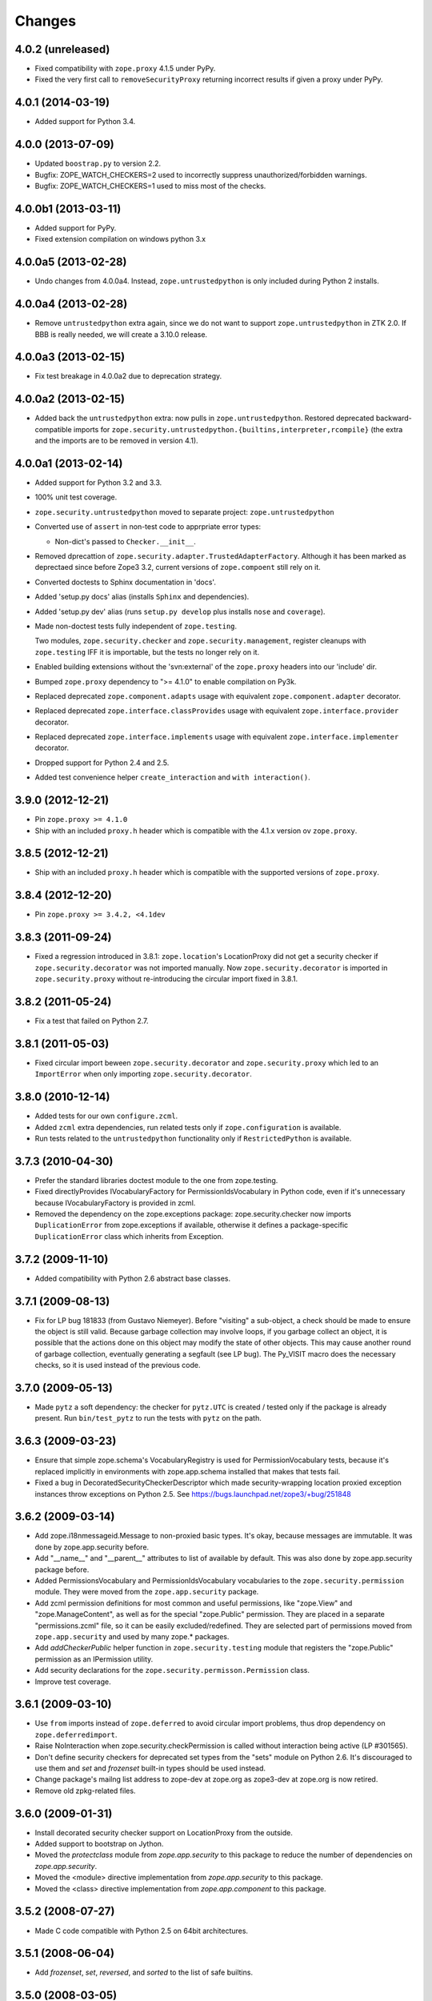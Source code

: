Changes
=======

4.0.2 (unreleased)
------------------

- Fixed compatibility with ``zope.proxy`` 4.1.5 under PyPy.

- Fixed the very first call to ``removeSecurityProxy`` returning
  incorrect results if given a proxy under PyPy.

4.0.1 (2014-03-19)
------------------

- Added support for Python 3.4.

4.0.0 (2013-07-09)
------------------

- Updated ``boostrap.py`` to version 2.2.

- Bugfix: ZOPE_WATCH_CHECKERS=2 used to incorrectly suppress
  unauthorized/forbidden warnings.

- Bugfix: ZOPE_WATCH_CHECKERS=1 used to miss most of the checks.


4.0.0b1 (2013-03-11)
--------------------

- Added support for PyPy.

- Fixed extension compilation on windows python 3.x


4.0.0a5 (2013-02-28)
--------------------

- Undo changes from 4.0.0a4. Instead, ``zope.untrustedpython`` is only
  included during Python 2 installs.


4.0.0a4 (2013-02-28)
--------------------

- Remove ``untrustedpython`` extra again, since we do not want to support
  ``zope.untrustedpython`` in ZTK 2.0. If BBB is really needed, we will create
  a 3.10.0 release.

4.0.0a3 (2013-02-15)
--------------------

- Fix test breakage in 4.0.0a2 due to deprecation strategy.

4.0.0a2 (2013-02-15)
--------------------

- Added back the ``untrustedpython`` extra:  now pulls in
  ``zope.untrustedpython``.  Restored deprecated backward-compatible imports
  for ``zope.security.untrustedpython.{builtins,interpreter,rcompile}``
  (the extra and the imports are to be removed in version 4.1).


4.0.0a1 (2013-02-14)
--------------------

- Added support for Python 3.2 and 3.3.

- 100% unit test coverage.

- ``zope.security.untrustedpython`` moved to separate project:
  ``zope.untrustedpython``

- Converted use of ``assert`` in non-test code to apprpriate error types:

  - Non-dict's passed to ``Checker.__init__``.

- Removed dprecattion of ``zope.security.adapter.TrustedAdapterFactory``.
  Although it has been marked as deprectaed since before Zope3 3.2, current
  versions of ``zope.compoent`` still rely on it.

- Converted doctests to Sphinx documentation in 'docs'.

- Added 'setup.py docs' alias (installs ``Sphinx`` and dependencies).

- Added 'setup.py dev' alias (runs ``setup.py develop`` plus installs
  ``nose`` and ``coverage``).

- Made non-doctest tests fully independent of ``zope.testing``.

  Two modules, ``zope.security.checker`` and ``zope.security.management``,
  register cleanups with ``zope.testing`` IFF it is importable, but the
  tests no longer rely on it.

- Enabled building extensions without the 'svn:external' of the ``zope.proxy``
  headers into our 'include' dir.

- Bumped ``zope.proxy`` dependency to ">= 4.1.0" to enable compilation
  on Py3k.

- Replaced deprecated ``zope.component.adapts`` usage with equivalent
  ``zope.component.adapter`` decorator.

- Replaced deprecated ``zope.interface.classProvides`` usage with equivalent
  ``zope.interface.provider`` decorator.

- Replaced deprecated ``zope.interface.implements`` usage with equivalent
  ``zope.interface.implementer`` decorator.

- Dropped support for Python 2.4 and 2.5.

- Added test convenience helper ``create_interaction`` and
  ``with interaction()``.

3.9.0 (2012-12-21)
------------------

- Pin ``zope.proxy >= 4.1.0``

- Ship with an included ``proxy.h`` header which is compatible with the
  4.1.x version ov ``zope.proxy``.

3.8.5 (2012-12-21)
------------------

- Ship with an included ``proxy.h`` header which is compatible with the
  supported versions of ``zope.proxy``.

3.8.4 (2012-12-20)
------------------

- Pin ``zope.proxy >= 3.4.2, <4.1dev``

3.8.3 (2011-09-24)
------------------

- Fixed a regression introduced in 3.8.1: ``zope.location``\'s LocationProxy
  did not get a security checker if ``zope.security.decorator`` was not
  imported manually. Now ``zope.security.decorator`` is imported in
  ``zope.security.proxy`` without re-introducing the circular import fixed in
  3.8.1.

3.8.2 (2011-05-24)
------------------

- Fix a test that failed on Python 2.7.


3.8.1 (2011-05-03)
------------------

- Fixed circular import beween ``zope.security.decorator`` and
  ``zope.security.proxy`` which led to an ``ImportError`` when only
  importing ``zope.security.decorator``.


3.8.0 (2010-12-14)
------------------

- Added tests for our own ``configure.zcml``.

- Added ``zcml`` extra dependencies, run related tests only if
  ``zope.configuration`` is available.

- Run tests related to the ``untrustedpython`` functionality only if
  ``RestrictedPython`` is available.


3.7.3 (2010-04-30)
------------------

- Prefer the standard libraries doctest module to the one from zope.testing.

- Fixed directlyProvides IVocabularyFactory for PermissionIdsVocabulary in
  Python code, even if it's unnecessary because IVocabularyFactory is provided
  in zcml.

- Removed the dependency on the zope.exceptions package: zope.security.checker
  now imports ``DuplicationError`` from zope.exceptions if available, otherwise
  it defines a package-specific ``DuplicationError`` class which inherits from
  Exception.


3.7.2 (2009-11-10)
------------------

- Added compatibility with Python 2.6 abstract base classes.


3.7.1 (2009-08-13)
------------------

- Fix for LP bug 181833 (from Gustavo Niemeyer). Before "visiting" a
  sub-object, a check should be made to ensure the object is still valid.
  Because garbage collection may involve loops, if you garbage collect an
  object, it is possible that the actions done on this object may modify the
  state of other objects. This may cause another round of garbage collection,
  eventually generating a segfault (see LP bug). The Py_VISIT macro does the
  necessary checks, so it is used instead of the previous code.


3.7.0 (2009-05-13)
------------------

- Made ``pytz`` a soft dependency:  the checker for ``pytz.UTC`` is
  created / tested only if the package is already present.  Run
  ``bin/test_pytz`` to run the tests with ``pytz`` on the path.


3.6.3 (2009-03-23)
------------------

- Ensure that simple zope.schema's VocabularyRegistry is used for
  PermissionVocabulary tests, because it's replaced implicitly in
  environments with zope.app.schema installed that makes that tests
  fail.

- Fixed a bug in DecoratedSecurityCheckerDescriptor which made
  security-wrapping location proxied exception instances throw
  exceptions on Python 2.5.
  See https://bugs.launchpad.net/zope3/+bug/251848


3.6.2 (2009-03-14)
------------------

- Add zope.i18nmessageid.Message to non-proxied basic types. It's okay, because
  messages are immutable. It was done by zope.app.security before.

- Add "__name__" and "__parent__" attributes to list of available by default.
  This was also done by zope.app.security package before.

- Added PermissionsVocabulary and PermissionIdsVocabulary vocabularies
  to the ``zope.security.permission`` module. They were moved from
  the ``zope.app.security`` package.

- Add zcml permission definitions for most common and useful permissions,
  like "zope.View" and "zope.ManageContent", as well as for the special
  "zope.Public" permission. They are placed in a separate "permissions.zcml"
  file, so it can be easily excluded/redefined. They are selected part of
  permissions moved from ``zope.app.security`` and used by many zope.*
  packages.

- Add `addCheckerPublic` helper function in ``zope.security.testing`` module
  that registers the "zope.Public" permission as an IPermission utility.

- Add security declarations for the ``zope.security.permisson.Permission``
  class.

- Improve test coverage.


3.6.1 (2009-03-10)
------------------

- Use ``from`` imports instead of ``zope.deferred`` to avoid circular
  import problems, thus drop dependency on ``zope.deferredimport``.

- Raise NoInteraction when zope.security.checkPermission is called
  without interaction being active (LP #301565).

- Don't define security checkers for deprecated set types from the
  "sets" module on Python 2.6. It's discouraged to use them and
  `set` and `frozenset` built-in types should be used instead.

- Change package's mailng list address to zope-dev at zope.org as
  zope3-dev at zope.org is now retired.

- Remove old zpkg-related files.


3.6.0 (2009-01-31)
------------------

- Install decorated security checker support on LocationProxy from the
  outside.

- Added support to bootstrap on Jython.

- Moved the `protectclass` module from `zope.app.security` to this
  package to reduce the number of dependencies on `zope.app.security`.

- Moved the <module> directive implementation from `zope.app.security`
  to this package.

- Moved the <class> directive implementation from `zope.app.component`
  to this package.


3.5.2 (2008-07-27)
------------------

- Made C code compatible with Python 2.5 on 64bit architectures.


3.5.1 (2008-06-04)
------------------

- Add `frozenset`, `set`, `reversed`, and `sorted` to the list of safe
  builtins.


3.5.0 (2008-03-05)
------------------

- Changed title for ``zope.security.management.system_user`` to be more
  presentable.


3.4.3 - (2009/11/26)
--------------------

- Backported a fix made by Gary Poster to the 3.4 branch:
  Fix for LP bug 181833 (from Gustavo Niemeyer). Before "visiting" a
  sub-object, a check should be made to ensure the object is still valid.
  Because garbage collection may involve loops, if you garbage collect an
  object, it is possible that the actions done on this object may modify the
  state of other objects. This may cause another round of garbage collection,
  eventually generating a segfault (see LP bug). The Py_VISIT macro does the
  necessary checks, so it is used instead of the previous code.


3.4.2 - (2009/03/23)
--------------------

- Added dependency 'zope.thread' to setup.py, without the tests were
  failing.

- Backported a fix made by Albertas Agejevas to the 3.4 branch. He
  fixed a bug in DecoratedSecurityCheckerDescriptor which made
  security-wrapping location proxied exception instances throw
  exceptions on Python 2.5.  See
  https://bugs.launchpad.net/zope3/+bug/251848


3.4.1 - 2008/07/27
------------------

- Made C code compatible with Python 2.5 on 64bit architectures.


3.4.0 (2007-10-02)
------------------

- Updated meta-data.


3.4.0b5 (2007-08-15)
--------------------

- Bug: Fixed a circular import in the C implementation.


3.4.0b4 (2007-08-14)
--------------------

- Bug: ``zope.security.management.system_user`` had an ugly/brittle id.


3.4.0b3 (2007-08-14)
--------------------

- ``zope.security`` now works on Python 2.5

- Bug: ``zope.security.management.system_user`` wasn't a valid principal
  (didn't provide IPrincipal).

- Bug: Fixed inclusion of doctest to use the doctest module from
  ``zope.testing``. Now tests can be run multiple times without
  breaking. (#98250)


3.4.0b2 (2007-06-15)
--------------------

- Bug: Removed stack extraction in newInteraction. When using eggs this is an
  extremly expensive function. The publisher is now more than 10 times faster
  when using eggs and about twice as fast with a zope trunk checkout.


3.4.0b1
-------

- Temporarily fixed the hidden (and accidental) dependency on zope.testing to
  become optional.

Note: The releases between 3.2.0 and 3.4.0b1 where not tracked as an
individual package and have been documented in the Zope 3 changelog.


3.2.0 (2006-01-05)
------------------

- Corresponds to the verison of the zope.security package shipped as part of
  the Zope 3.2.0 release.

- Removed deprecated helper functions, 'proxy.trustedRemoveSecurityProxy' and
  'proxy.getProxiedObject'.

- Made handling of 'management.{end,restore}Interaction' more careful w.r.t.
  edge cases.

- Made behavior of 'canWrite' consistent with 'canAccess':  if 'canAccess'
  does not raise 'ForbiddenAttribute', then neither will 'canWrite'.  See:
  http://www.zope.org/Collectors/Zope3-dev/506

- Code style / documentation / test fixes.


3.1.0 (2005-10-03)
------------------

- Added support for use of the new Python 2.4 datatypes, 'set' and
  'frozenset', within checked code.

- C security proxy acquired a dependency on the 'proxy.h' header from the
  'zope.proxy' package.

- XXX: the spelling of the '#include' is bizarre!  It seems to be related to
  'zpkg'-based builds, and should likely be revisited.  For the moment, I have
  linked in the 'zope.proxy' package into our own 'include' directory.  See
  the subversion checkin: http://svn.zope.org/Zope3/?rev=37882&view=rev

- Updated checker to avoid re-proxying objects which have and explicit
  '__Security_checker__' assigned.

- Corresponds to the verison of the zope.security package shipped as part of
  the Zope 3.1.0 release.

- Clarified contract of 'IChecker' to indicate that its 'check*' methods may
  raise only 'Forbidden' or 'Unauthorized' exceptions.

- Added interfaces, ('IPrincipal', 'IGroupAwarePrincipal', 'IGroup', and
  'IPermission') specifying contracts of components in the security framework.

- Code style / documentation / test fixes.


3.0.0 (2004-11-07)
------------------

- Corresponds to the version of the zope.security package shipped as part of
  the Zope X3.0.0 release.
